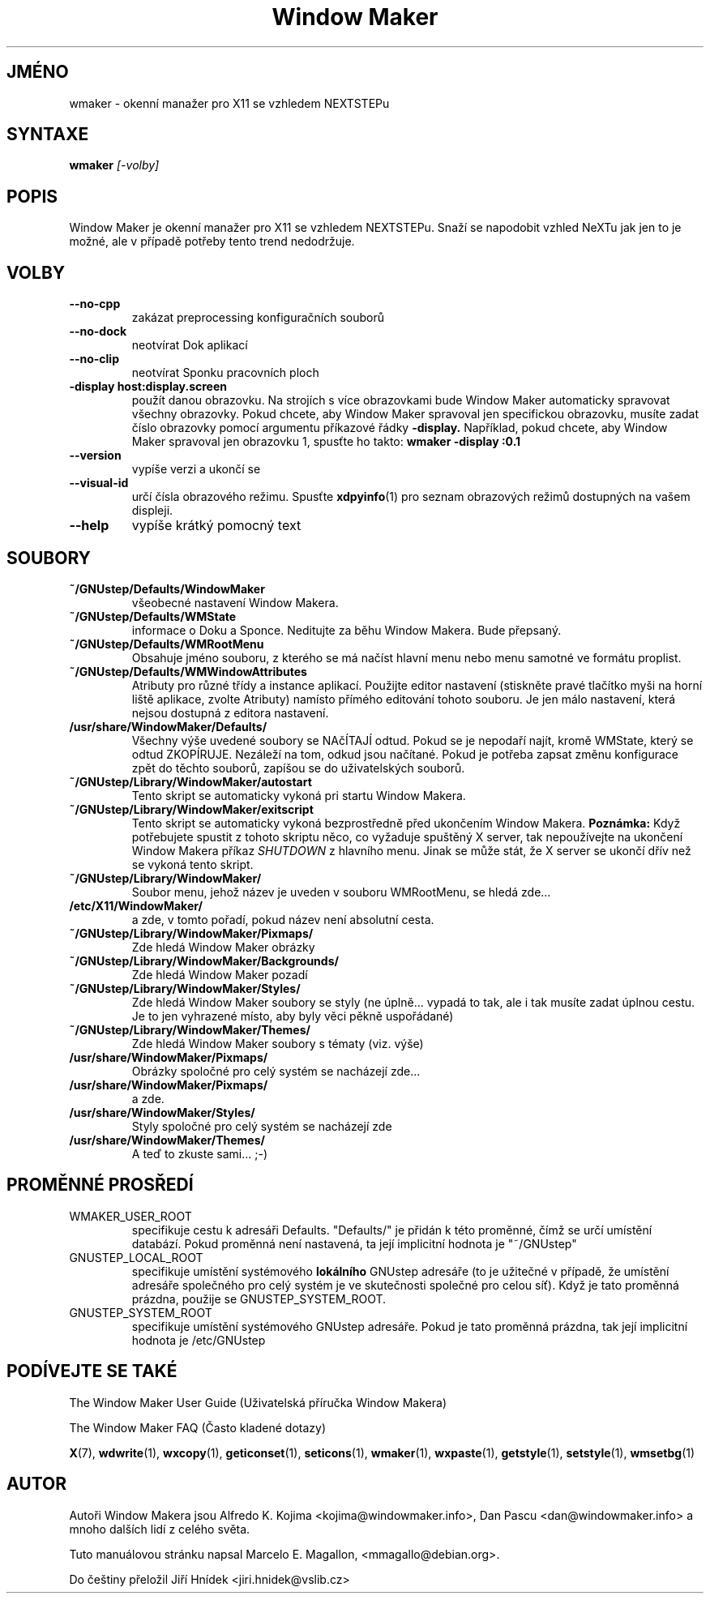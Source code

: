 .\" Hey, Emacs!  This is an -*- nroff -*- source file.
.TH "Window Maker" 1 "Srpen 1998"
.SH JMÉNO
wmaker \- okenní manažer pro X11 se vzhledem NEXTSTEPu
.SH SYNTAXE
.B wmaker
.I "[-volby]"
.SH "POPIS"
Window Maker je okenní manažer pro X11 se vzhledem NEXTSTEPu. Snaží se
napodobit vzhled NeXTu jak jen to je možné, ale v případě potřeby tento
trend nedodržuje.
.SH "VOLBY"
.TP
.B \-\-no\-cpp
zakázat preprocessing konfiguračních souborů
.TP
.B \-\-no\-dock
neotvírat Dok aplikací
.TP
.B \-\-no\-clip
neotvírat Sponku pracovních ploch
.TP
.B \-display host:display.screen
použít danou obrazovku.
Na strojích s více obrazovkami bude Window Maker automaticky spravovat
všechny obrazovky. Pokud chcete, aby Window Maker spravoval jen specifickou
obrazovku, musíte zadat číslo obrazovky pomocí argumentu příkazové řádky
.B \-display.
Například, pokud chcete, aby Window Maker spravoval jen obrazovku 1, spusťte ho
takto:
.B wmaker -display :0.1
.TP
.B \-\-version
vypíše verzi a ukončí se
.TP
.B \-\-visual\-id
určí čísla obrazového režimu. Spusťte
.BR xdpyinfo (1)
pro seznam obrazových režimů dostupných na vašem displeji.
.TP
.B \-\-help
vypíše krátký pomocný text
.PP
.SH SOUBORY
.TP
.B ~/GNUstep/Defaults/WindowMaker
všeobecné nastavení Window Makera.
.TP
.B ~/GNUstep/Defaults/WMState
informace o Doku a Sponce. Neditujte za běhu Window Makera. Bude
přepsaný.
.TP
.B ~/GNUstep/Defaults/WMRootMenu
Obsahuje jméno souboru, z kterého se má načíst hlavní menu nebo
menu samotné ve formátu proplist.
.TP
.B ~/GNUstep/Defaults/WMWindowAttributes
Atributy pro různé třídy a instance aplikací. Použijte editor nastavení
(stiskněte pravé tlačítko myši na horní liště aplikace, zvolte Atributy)
namísto přímého editování tohoto souboru. Je jen málo nastavení, která
nejsou dostupná z editora nastavení.
.TP
.B /usr/share/WindowMaker/Defaults/
Všechny výše uvedené soubory se NAčÍTAJÍ odtud. Pokud se je nepodaří
najít, kromě WMState, který se odtud ZKOPÍRUJE. Nezáleží na tom, odkud
jsou načítané. Pokud je potřeba zapsat změnu konfigurace zpět do těchto
souborů, zapíšou se do uživatelských souborů.
.TP
.B ~/GNUstep/Library/WindowMaker/autostart
Tento skript se automaticky vykoná pri startu Window Makera.
.TP
.B ~/GNUstep/Library/WindowMaker/exitscript
Tento skript se automaticky vykoná bezprostředně před ukončením Window Makera.
.B Poznámka:
Když potřebujete spustit z tohoto skriptu něco, co vyžaduje spuštěný X server,
tak nepoužívejte na ukončení Window Makera příkaz
.I SHUTDOWN
z hlavního menu. Jinak se může stát, že X server se ukončí dřív než se vykoná
tento skript.
.TP
.B ~/GNUstep/Library/WindowMaker/
Soubor menu, jehož název je uveden v souboru WMRootMenu, se hledá zde...
.TP
.B /etc/X11/WindowMaker/
a zde, v tomto pořadí, pokud název není absolutní cesta.
.TP
.B ~/GNUstep/Library/WindowMaker/Pixmaps/
Zde hledá Window Maker obrázky
.TP
.B ~/GNUstep/Library/WindowMaker/Backgrounds/
Zde hledá Window Maker pozadí
.TP
.B ~/GNUstep/Library/WindowMaker/Styles/
Zde hledá Window Maker soubory se styly (ne úplně... vypadá to tak, ale
i tak musíte zadat úplnou cestu. Je to jen vyhrazené místo, aby byly
věci pěkně uspořádané)
.TP
.B ~/GNUstep/Library/WindowMaker/Themes/
Zde hledá Window Maker soubory s tématy (viz. výše)
.TP
.B /usr/share/WindowMaker/Pixmaps/
Obrázky spoločné pro celý systém se nacházejí zde...
.TP
.B /usr/share/WindowMaker/Pixmaps/
a zde.
.TP
.B /usr/share/WindowMaker/Styles/
Styly spoločné pro celý systém se nacházejí zde
.TP
.B /usr/share/WindowMaker/Themes/
A teď to zkuste sami... ;-)
.SH PROMĚNNÉ PROSŘEDÍ
.IP WMAKER_USER_ROOT
specifikuje cestu k adresáři Defaults. "Defaults/" je přidán k této
proměnné, čímž se určí umístění databází. Pokud proměnná není nastavená,
ta její implicitní hodnota je "~/GNUstep"
.IP GNUSTEP_LOCAL_ROOT
specifikuje umístění systémového \fBlokálního\fP GNUstep adresáře (to
je užitečné v případě, že umístění adresáře společného pro celý systém je
ve skutečnosti společné pro celou síť). Když je tato proměnná prázdna, použije
se GNUSTEP_SYSTEM_ROOT.
.IP GNUSTEP_SYSTEM_ROOT
specifikuje umístění systémového GNUstep adresáře. Pokud je tato proměnná
prázdna, tak její implicitní hodnota je /etc/GNUstep
.SH PODÍVEJTE SE TAKÉ
The Window Maker User Guide
(Uživatelská příručka Window Makera)
.PP
The Window Maker FAQ
(Často kladené dotazy)
.PP
.BR X (7),
.BR wdwrite (1),
.BR wxcopy (1),
.BR geticonset (1),
.BR seticons (1),
.BR wmaker (1),
.BR wxpaste (1),
.BR getstyle (1),
.BR setstyle (1),
.BR wmsetbg (1)
.SH AUTOR
Autoři Window Makera jsou Alfredo K. Kojima <kojima@windowmaker.info>,
Dan Pascu <dan@windowmaker.info> a mnoho dalších lidí z celého světa.
.PP
Tuto manuálovou stránku napsal Marcelo E. Magallon, <mmagallo@debian.org>.
.PP
Do češtiny přeložil Jiří Hnídek <jiri.hnidek@vslib.cz>

